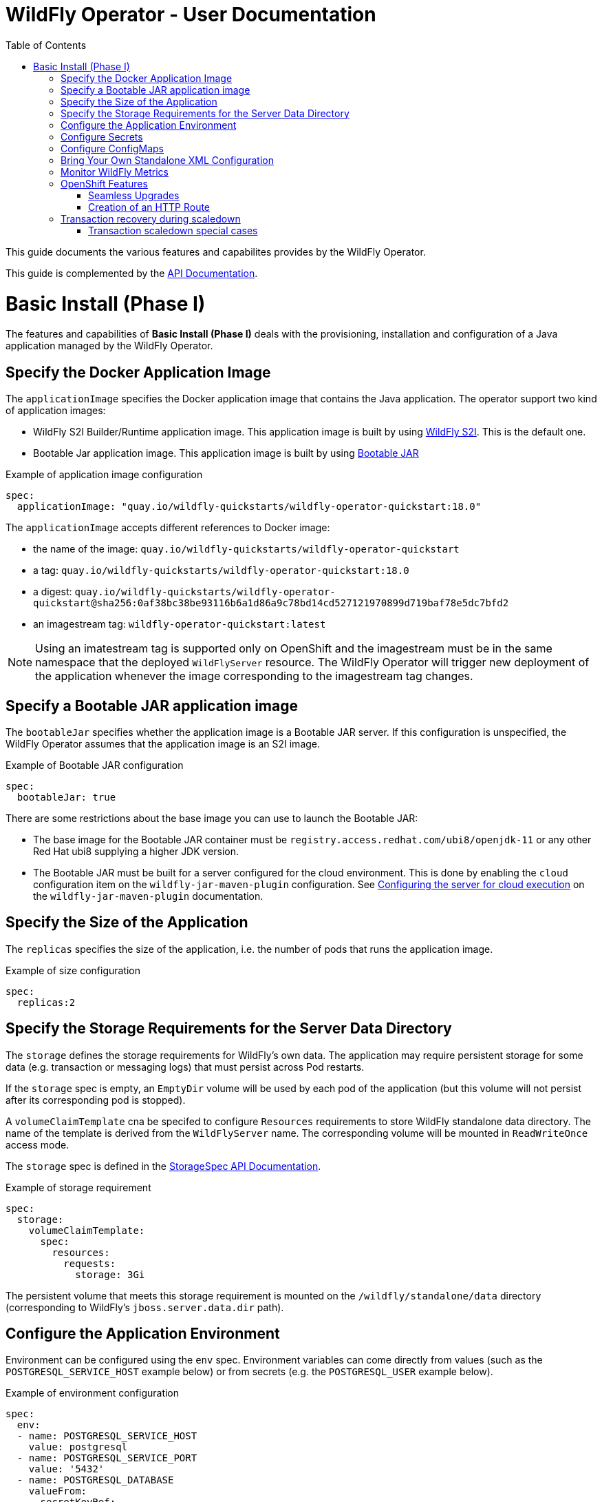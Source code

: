 = WildFly Operator - User Documentation
:toc:               left

This guide documents the various features and capabilites provides by the WildFly Operator.

This guide is complemented by the link:../apis.adoc[API Documentation].

[[basic-install]]
# Basic Install (Phase I)

The features and capabilities of **Basic Install (Phase I)** deals with the provisioning, installation and configuration of a Java application managed by the WildFly Operator.

[[application-image]]
## Specify the Docker Application Image

The `applicationImage` specifies the Docker application image that contains the Java application.
The operator support two kind of application images:

    * WildFly S2I Builder/Runtime application image. This application image is built by using https://github.com/wildfly/wildfly-s2i[WildFly S2I]. This is the default one.
    * Bootable Jar application image. This application image is built by using https://github.com/wildfly-extras/wildfly-jar-maven-plugin[Bootable JAR]

[source,yaml]
.Example of application image configuration
----
spec:
  applicationImage: "quay.io/wildfly-quickstarts/wildfly-operator-quickstart:18.0"
----

The `applicationImage` accepts different references to Docker image:

* the name of the image: `quay.io/wildfly-quickstarts/wildfly-operator-quickstart`
* a tag: `quay.io/wildfly-quickstarts/wildfly-operator-quickstart:18.0`
* a digest: `quay.io/wildfly-quickstarts/wildfly-operator-quickstart@sha256:0af38bc38be93116b6a1d86a9c78bd14cd527121970899d719baf78e5dc7bfd2`
* an imagestream tag: `wildfly-operator-quickstart:latest`

[NOTE]
====
Using an imatestream tag is supported only on OpenShift and the imagestream must be in the same namespace that the deployed `WildFlyServer` resource.
The WildFly Operator will trigger new deployment of the application whenever the image corresponding to the imagestream tag changes.
====

[[bootableJar]]
## Specify a Bootable JAR application image

The `bootableJar` specifies whether the application image is a Bootable JAR server. If this configuration is unspecified, the WildFly Operator assumes that the application image is an S2I image.

[source,yaml]
.Example of Bootable JAR configuration
----
spec:
  bootableJar: true
----

There are some restrictions about the base image you can use to launch the Bootable JAR:

    * The base image for the Bootable JAR container must be `registry.access.redhat.com/ubi8/openjdk-11` or any other Red Hat ubi8 supplying a higher JDK version.
    * The Bootable JAR must be built for a server configured for the cloud environment. This is done by enabling the `cloud` configuration item on the `wildfly-jar-maven-plugin` configuration. See https://docs.wildfly.org/bootablejar/#wildfly_jar_configuring_cloud[Configuring the server for cloud execution] on the `wildfly-jar-maven-plugin` documentation.

[[size]]
## Specify the Size of the Application

The `replicas` specifies the size of the application, i.e. the number of pods that runs the application image.

[source,yaml]
.Example of size configuration
----
spec:
  replicas:2
----

[[storage]]
## Specify the Storage Requirements for the Server Data Directory

The `storage` defines the storage requirements for WildFly's own data.
The application may require persistent storage for some data (e.g. transaction or messaging logs) that must persist across Pod restarts.

If the `storage` spec is empty, an `EmptyDir` volume will be used by each pod of the application (but this volume will not persist after its corresponding pod is stopped).

A `volumeClaimTemplate` cna be specifed to configure `Resources` requirements to store WildFly standalone data directory.
The name of the template is derived from the `WildFlyServer` name. The corresponding volume will be mounted in `ReadWriteOnce` access mode.

The `storage` spec is defined in the link:../apis.adoc#StorageSpec[StorageSpec API Documentation].

[source,yaml]
.Example of storage requirement
----
spec:
  storage:
    volumeClaimTemplate:
      spec:
        resources:
          requests:
            storage: 3Gi
----

The persistent volume that meets this storage requirement is mounted on the `/wildfly/standalone/data` directory (corresponding to WildFly's `jboss.server.data.dir` path).

[[env]]
## Configure the Application Environment

Environment can be configured using the `env` spec.
Environment variables can come directly from values (such as the `POSTGRESQL_SERVICE_HOST` example below) or from secrets (e.g. the `POSTGRESQL_USER` example below).

[source,yaml]
.Example of environment configuration
----
spec:
  env:
  - name: POSTGRESQL_SERVICE_HOST
    value: postgresql
  - name: POSTGRESQL_SERVICE_PORT
    value: '5432'
  - name: POSTGRESQL_DATABASE
    valueFrom:
      secretKeyRef:
        key: database-name
        name: postgresql
  - name: POSTGRESQL_USER
    valueFrom:
      secretKeyRef:
        key: database-user
        name: postgresql
  - name: POSTGRESQL_PASSWORD
    valueFrom:
      secretKeyRef:
        key: database-password
        name: postgresql
----

[[secret]]
## Configure Secrets

Secrets can be mounted as volumes to be accessed from the application.

The secrets must be created *before* the WildFly Operator deploys the application. For example we can create a secret named `my-secret` with a command such as:

[source,shell]
----
$ kubectl create secret generic my-secret --from-literal=my-key=devuser --from-literal=my-password='my-very-secure-pasword'
----

Once the secret has been created, we can specify its name in the WildFlyServer Spec to have it mounted as a volume in the pods running the application:

[source,yaml]
.Example of mounting secrets
----
spec:
  secrets:
    - my-secret
----

The secrets will then be mounted under `/etc/secrets/<secret name>` and each key/value will be stored in a file (whose name is the key and the content is the value).

[source,shell]
.Secret is mounted as a volume inside the Pod
----
[jboss@quickstart-0 ~]$ ls /etc/secrets/my-secret/
my-key  my-password
[jboss@quickstart-0 ~]$ cat /etc/secrets/my-secret/my-key
devuser
[jboss@quickstart-0 ~]$ cat /etc/secrets/my-secret/my-password
my-very-secure-pasword
----

[[configmaps]]
## Configure ConfigMaps

ConfigMaps can be mounted as volumes to be accessed from the application.

The config maps must be created *before* the WildFly Operator deploys the application. For example we can create a config map named `my-config` with a command such as:

[source,shell]
----
$ kubectl create configmap my-config --from-literal=key1=value1 --from-literal=key2=value2
configmap/my-config created
----

Once the config map has been created, we can specify its name in the WildFlyServer Spec to have it mounted as a volume in the pods running the application:

[source,yaml]
.Example of mounting config maps
----
spec:
  configMaps:
  - my-config
----

The config maps will then be mounted under `/etc/configmaps/<config map name>` and each key/value will be stored in a file (whose name is the key and the content is the value).

[source,shell]
.Config Map is mounted as a volume inside the Pod
----
[jboss@quickstart-0 ~]$ ls /etc/configmaps/my-config/
key1 key2
[jboss@quickstart-0 ~]$ cat /etc/configmaps/my-config/key1
value1
[jboss@quickstart-0 ~]$ cat /etc/configmaps/my-config/key2
value2
----

[[standalone-config-map]]
## Bring Your Own Standalone XML Configuration

It is possible to directly provide WildFly standalone configuration instead of the one in the application image (that comes from WildFly S2I).

The standalone XML file must be put in a ConfigMap that is accessible by the operator.
The `standaloneConfigMap` must provide the `name` of this ConfigMap as well as the `key` corresponding to the name of standalone XML file.

[source,yaml]
.Example of bringing its own standalone configuration
----
spec:
  standaloneConfigMap:
    name: clusterbench-config-map
    key: standalone-openshift.xml
----

In this example, the `clusterbench-config-map` must be created *before* the WildFly Operator deploys the application.

[source,shell]
.Example of reating a ConfigMap from a standalone XML file
----
$ kubectl create configmap clusterbench-config-map --from-file examples/clustering/config/standalone-openshift.xml
configmap/clusterbench-config-map created
----

[NOTE]
====
This feature is not supported by a Bootable JAR application image. If you enabled it, your application image will not be deployed in the cluster.
====

## Monitor WildFly Metrics

If the Prometheus Operator is deployed on the cluster (and the `ServiceMonitor` Custom Resource Definition is installed), the WildFly operator automatically creates a `ServiceMonitor` to expose its metrics to Prometheus.

## OpenShift Features

Some Operator features are only available when running on OpenShift if Kubernetes does not provide the required resources to activate these features.

[[seamless-upgrades]]
### Seamless Upgrades

On OpenShift, it is possible to use an imagestream tag for the `applicationImage` to provide seamless upgrades.

The imagestream must be in the same namespace that the deployed `WildFlyServer` resource.
If that's the case, the WildFly Operator will trigger new deployment of the application whenever the image corresponding to the imagestream tag changes.

This allows to take full advantage of the OpenShift ecosystem to build the image using `BuildConfig` in order to trigger new deployments when the code of the application changes (using WebHooks to trigger new builds and then new deployments) or when WildFly S2I images changes (which can also trigger new build).

[[http-route-creation]]
### Creation of an HTTP Route

By default, when the Operator runs on OpenShift, it creates an external route to the HTTP port of the Java application.

This route creation can be disabled by setting `disableHTTPRoute` to `true` if you do not wish to create an external route to the Java application.

[source,yaml]
.Example to disable HTTP route
----
spec:
  disableHTTPRoute: true
----

[[scaledown-transaction-recovery]]
## Transaction recovery during scaledown

As the application deployed in the WildFly application server
may use JTA transactions there and the question emerges: what does happen when the cluster is scaled down?
When the number of active WildFly replicas is decreased, still there may be some in-doubt transactions in the transaction log.
When the pod is removed then all the in-progress transactions are stopped and rolled back.
A more troublesome situation occurs when XA transactions are used.
When the XA transaction declares it's prepared it's a promise to finish the transaction successfully.
But the transaction manager which made this promise is running inside the WildFly server.
Then simply shutting down such pod may lead to data inconsistencies or data locks.

It must be ensured that all transactions are finished before the number of replicas is really decreased.
For that purpose, the WildFly Operator provides scale down functionality which verifies if all transactions were finished
and only then marks the pod as clean for termination.

Decreasing the replica size in the `WildFlyServer` customer resource is done at field `WildFlyServer.Spec.Replicas` (see <<size>>).
You can use for example patch command like

```
oc patch wildflyserver <name> -p '[{"op":"replace", "path":"/spec/replicas", "value":0}]' --type json
```

or you can manually edit and change the replica number with `oc edit wildflyserver <name>`.

NOTE: Decreasing replica size at the `StatefulSet` or deleting the Pod itself has no effect and as such changes will be reverted.

WARNING: if you decide to delete whole `WildflyServer` definition (`oc delete wildflyserver <deployment_name>`)
         then no transaction recovery process is started and the pod is terminated regardless of unfinished transactions.
         If you want to remove the deployment in a safe way without data inconsistencies,
         you need first to scale down the number of pods to 0, wait until all pods are terminated
         and only after that you can delete the `WildFlyServer` instance

WARNING: Narayana recovery listener has to be enabled in the WildFly transaction subsystem.
         Otherwise, scaledown transaction recovery processing is skipped for the particular WildFly pod.
         See the link:https://wildscribe.github.io/WildFly/18.0/subsystem/transactions/index.html[`recovery-listener` attribute of the transaction subsystem].

when the scaledown process begins the pod state (`oc get pod <pod_name>``) is still marked as `Running`.
The reason is that that the pod needs to be able to finish all the unfinished transactions and which includes the remote EJB calls that target it.
If you want to observe the state of the scaledown processing you need to observe the status of the `WildFlyServer` instance.
When running `oc describe wildflyserver <name>` you can see the status of the Pods.

The `WildFlyServer.Status.Pods[].State` can be one of the following values:

|===
| Status.Pod.State | Description

| ACTIVE
| The pod is active and processing requests.

| SCALING_DOWN_RECOVERY_INVESTIGATION
| The pod is about to be scaled down. The scale-down process is under investigation about the state of transactions in WildFly.

| SCALING_DOWN_RECOVERY_DIRTY
| The WildFly contains some unfinished transactions. The pod cannot be terminated until they are cleaned.
  The transaction recovery is periodically run at WildFly and it waits the transactions are finished eventually.

| SCALING_DOWN_CLEAN
| The pod was processed by transaction scaled down processing and is marked as clean to be removed from the cluster.

|===


You can observe the overall state of the active and no-active pods by looking at the
`WildFlyServer.Status.'Scalingdown Pods'` and `WildFlyServer.Status.Replicas` fields.
The `'Scalingdown Pods'` defines the number of pods which are about to be terminated when they are clean of unfinished transactions.
The `Replicas` defines the current number of running pods.
The `WildFlyServer.Spec.Replicas` (see <<size>>) defines the desired number of the active pods.
If there are no pods in scaledown process the numbers of `WildFlyServer.Status.Replicas` and `WildFlyServer.Spec.Replicas` are equals.

[NOTE]
====
This feature is not supported by a Bootable JAR application image. The transaction recovery facility will be ignored for Bootable JAR application images.
====

### Transaction scaledown special cases

#### Heuristics transactions

As it's well-known the transaction may finish either with commit or roll-back.
Unfortunately there is a third outcome which is _unknown_.
It’s a state when there is no way of automatic transaction recovery and human intervention is needed.
If the transaction is in state of heuristics the pod is marked as `SCALING_DOWN_RECOVERY_DIRTY`
and the administrator needs to manually connect with the `jboss-cli` to the particular WildFly instance
and to resolve the heuristic transaction.

When all the formerly heuristics records are removed from the transaction object store then the operator
marks the pod as `SCALING_DOWN_CLEAN` and the pod is terminated.

#### SCALING_DOWN_CLEAN state and StatefulSet behaviour

There is a special case coming from the design of the `StatefulSet` that ensures that the network hostname is stable
(it does not change on the pod restart). The `StatefulSet` depends on ordering of the pods. The pod are named by the defined order.
The `StatefulSet` then requires the pod-0 not being terminated before the pod-1. First pod-1 is terminated and then pod-0.

From that rule we can observe that if the pod-1 is in state `SCALING_DOWN_RECOVERY_DIRTY` (contains some unfinished, e.g. heuristic transactions)
then if pod-0 is in the state of `SCALING_DOWN_CLEAN` in will be lingering at that state until the pod-1 is terminated.

But even the pod is in state `SCALING_DOWN_CLEAN` the pod is not receiving any new requests
so it's practically idle.

